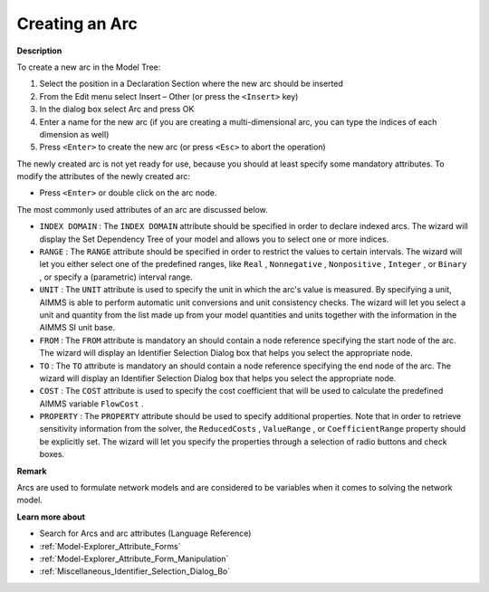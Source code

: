 .. |img_def_Identifier_Arc_bmp| image:: images/Identifier_Arc.bmp
.. |img_def_Wizard_button_bmp| image:: images/Wizard_button.bmp


.. _Model-Explorer_Creating_an_Arc:


Creating an Arc
===============

**Description** 

To create a new arc in the Model Tree:

1.	Select the position in a Declaration Section where the new arc should be inserted

2.	From the Edit menu select Insert – Other (or press the ``<Insert>``  key)

3.	In the dialog box select |img_def_Identifier_Arc_bmp| Arc and press OK

4.	Enter a name for the new arc (if you are creating a multi-dimensional arc, you can type the indices of each dimension as well)

5.	Press ``<Enter>``  to create the new arc (or press ``<Esc>``  to abort the operation)



The newly created arc is not yet ready for use, because you should at least specify some mandatory attributes. To modify the attributes of the newly created arc:

*	Press ``<Enter>``  or double click on the arc node.




The most commonly used attributes of an arc are discussed below. 




*	``INDEX DOMAIN``  : The ``INDEX DOMAIN``  attribute should be specified in order to declare indexed arcs. The |img_def_Wizard_button_bmp| wizard will display the Set Dependency Tree of your model and allows you to select one or more indices.
*	``RANGE``  : The ``RANGE``  attribute should be specified in order to restrict the values to certain intervals. The |img_def_Wizard_button_bmp| wizard will let you either select one of the predefined ranges, like ``Real`` , ``Nonnegative`` , ``Nonpositive`` , ``Integer`` , or ``Binary`` , or specify a (parametric) interval range.
*	``UNIT``  : The ``UNIT``  attribute is used to specify the unit in which the arc's value is measured. By specifying a unit, AIMMS is able to perform automatic unit conversions and unit consistency checks. The |img_def_Wizard_button_bmp| wizard will let you select a unit and quantity from the list made up from your model quantities and units together with the information in the AIMMS SI unit base.
*	``FROM``  : The ``FROM``  attribute is mandatory an should contain a node reference specifying the start node of the arc. The |img_def_Wizard_button_bmp| wizard will display an Identifier Selection Dialog box that helps you select the appropriate node.
*	``TO``  : The ``TO``  attribute is mandatory an should contain a node reference specifying the end node of the arc. The |img_def_Wizard_button_bmp| wizard will display an Identifier Selection Dialog box that helps you select the appropriate node.
*	``COST`` : The ``COST``  attribute is used to specify the cost coefficient that will be used to calculate the predefined AIMMS variable ``FlowCost`` . 
*	``PROPERTY`` : The ``PROPERTY``  attribute should be used to specify additional properties. Note that in order to retrieve sensitivity information from the solver, the ``ReducedCosts`` , ``ValueRange`` , or ``CoefficientRange``  property should be explicitly set. The |img_def_Wizard_button_bmp| wizard will let you specify the properties through a selection of radio buttons and check boxes.




**Remark** 


Arcs are used to formulate network models and are considered to be variables when it comes to solving the network model. 





**Learn more about** 

*	Search for Arcs and arc attributes (Language Reference)
*	:ref:`Model-Explorer_Attribute_Forms` 
*	:ref:`Model-Explorer_Attribute_Form_Manipulation`  
*	:ref:`Miscellaneous_Identifier_Selection_Dialog_Bo`  



